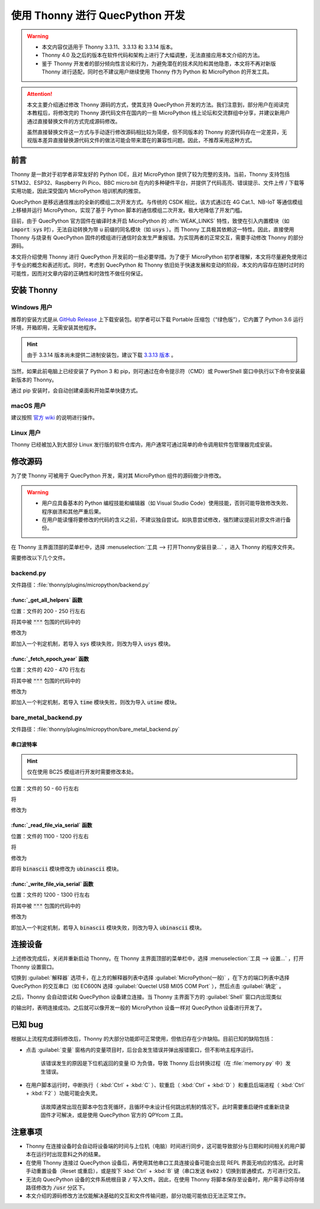 .. 网页标题

.. .. title:: 主页

.. Metadata

.. meta::
   :description: 使用 Thonny 进行 QuecPython 开发
   :keywords: QuecPython, quecpython, MicroPython, micropython, Thonny, thonny

.. 默认语法高亮

.. highlight:: python


使用 Thonny 进行 QuecPython 开发
=====================================================


.. warning:: 

    - 本文内容仅适用于 Thonny 3.3.11、3.3.13 和 3.3.14 版本。
    - Thonny 4.0 及之后的版本在软件代码和架构上进行了大幅调整，无法直接应用本文介绍的方法。
    - 鉴于 Thonny 开发者的部分倾向性言论和行为，为避免潜在的技术风险和其他隐患，本文将不再对新版 Thonny 进行适配，同时也不建议用户继续使用 Thonny 作为 Python 和 MicroPython 的开发工具。


.. attention:: 

    本文主要介绍通过修改 Thonny 源码的方式，使其支持 QuecPython 开发的方法。我们注意到，部分用户在阅读完本教程后，将修改完的 Thonny 源代码文件在国内的一些 MicroPython 线上论坛和交流群组中分享，并建议新用户通过直接替换文件的方式完成源码修改。

    虽然直接替换文件这一方式与手动逐行修改源码相比较为简便，但不同版本的 Thonny 的源代码存在一定差异，无视版本差异直接替换源代码文件的做法可能会带来潜在的兼容性问题。因此，不推荐采用这种方式。



前言
~~~~~~~~~~~~~~~~~~~~~~~~~~~~~~~~~~~~~~~~~~~~~~~

Thonny 是一款对于初学者非常友好的 Python IDE，且对 MicroPython 提供了较为完整的支持。当前，Thonny 支持包括 STM32、ESP32、Raspberry Pi Pico、BBC micro:bit 在内的多种硬件平台，并提供了代码高亮、错误提示、文件上传 / 下载等实用功能，因此深受国内 MicroPython 培训机构的推崇。

QuecPython 是移远通信推出的全新的模组二次开发方式。与传统的 CSDK 相比，该方式通过在 4G Cat.1、NB-IoT 等通信模组上移植并运行 MicroPython，实现了基于 Python 脚本的通信模组二次开发。极大地降低了开发门槛。

目前，由于 QuecPython 官方固件在编译时未开启 MicroPython 的 :dfn:`WEAK_LINKS` 特性，致使在引入内置模块（如 :code:`import sys` 时），无法自动转换为带 :code:`u` 前缀的同名模块（如 :code:`usys` ）。而 Thonny 工具极其依赖这一特性。因此，直接使用 Thonny 与烧录有 QuecPython 固件的模组进行通信时会发生严重报错。为实现两者的正常交互，需要手动修改 Thonny 的部分源码。

本文将介绍使用 Thonny 进行 QuecPython 开发前的一些必要举措。为了便于 MicroPython 初学者理解，本文将尽量避免使用过于专业的概念和表述形式。同时，考虑到 QuecPython 和 Thonny 依旧处于快速发展和变动的阶段，本文的内容存在随时过时的可能性，因而对文章内容的正确性和时效性不做任何保证。


安装 Thonny
~~~~~~~~~~~~~~~~~~~~~~~~~~~~~~~~~~~~~~~~~~~~~

Windows 用户
---------------------------------------------

推荐的安装方式是从 `GitHub Release`_ 上下载安装包。初学者可以下载 Portable 压缩包（“绿色版”），它内置了 Python 3.6 运行环境，开箱即用，无需安装其他程序。

.. _GitHub Release: https://github.com/thonny/thonny/releases

.. hint:: 

    由于 3.3.14 版本尚未提供二进制安装包，建议下载 `3.3.13 版本`_ 。

.. _3.3.13 版本: https://github.com/thonny/thonny/releases/tag/v3.3.13


当然，如果此前电脑上已经安装了 Python 3 和 pip，则可通过在命令提示符（CMD）或 PowerShell 窗口中执行以下命令安装最新版本的 Thonny。

.. code-block:: powershell
    :caption: 通过 pip 安装 Thonny

    python -m pip install thonnyapp

通过 pip 安装时，会自动创建桌面和开始菜单快捷方式。


macOS 用户
-------------------------------------------------

建议按照 `官方 wiki`_ 的说明进行操作。

.. _官方 wiki: https://github.com/thonny/thonny/wiki/MacOSX


Linux 用户
--------------------------------------------------

Thonny 已经被加入到大部分 Linux 发行版的软件仓库内，用户通常可通过简单的命令调用软件包管理器完成安装。

.. tab-set:: 

    .. tab-item:: Ubuntu

        .. code-block:: bash
            :caption: Ubuntu 安装 Thonny

            sudo apt install python3-tk thonny

    .. tab-item:: Fedora

        .. code-block:: bash
            :caption: Fedora 安装 Thonny

            sudo dnf install python3-tkinter thonny


修改源码
~~~~~~~~~~~~~~~~~~~~~~~~~~~~~~~~~~~~~~~~~~~~~

为了使 Thonny 可被用于 QuecPython 开发，需对其 MicroPython 组件的源码做少许修改。

.. warning:: 

    - 用户应具备基本的 Python 编程技能和编辑器（如 Visual Studio Code）使用技能，否则可能导致修改失败、程序崩溃和其他严重后果。
    - 在用户能读懂将要修改的代码的含义之前，不建议独自尝试。如执意尝试修改，强烈建议提前对原文件进行备份。


在 Thonny 主界面顶部的菜单栏中，选择 :menuselection:`工具 --> 打开Thonny安装目录...` ，进入 Thonny 的程序文件夹。

需要修改以下几个文件。


backend.py
---------------------------------------------

文件路径：:file:`thonny/plugins/micropython/backend.py`


:func:`_get_all_helpers` 函数
^^^^^^^^^^^^^^^^^^^^^^^^^^^^^^^^^^^^^^^^^^^^^

位置：文件的 200 - 250 行左右

将其中被 :code:`"""` 包围的代码中的

.. code-block:: python3
    :caption: 修改前
    :linenos:

    class __thonny_helper:
        import builtins
        try:
            import uos as os
        except builtins.ImportError:
            import os
        import sys    


修改为

.. code-block:: python3
    :caption: 修改后
    :linenos:
    :emphasize-lines: 5, 7, 9, 10

    class __thonny_helper:
        import builtins
        try:
            import uos as os
        except ImportError:
            import os
        try:
            import sys
        except ImportError:
            import usys as sys


即加入一个判定机制，若导入 :code:`sys` 模块失败，则改为导入 :code:`usys` 模块。


:func:`_fetch_epoch_year` 函数
^^^^^^^^^^^^^^^^^^^^^^^^^^^^^^^^^^^^^^^^^^^^^^

位置：文件的 420 - 470 行左右

将其中被 :code:`"""` 包围的代码中的

.. code-block:: python3
    :caption: 修改前
    :linenos:

    try:
        from time import localtime as __thonny_localtime
        __thonny_helper.print_mgmt_value(__thonny_helper.builtins.tuple(__thonny_localtime(%d)))
        del __thonny_localtime
    except __thonny_helper.builtins.Exception as e:
        __thonny_helper.print_mgmt_value(__thonny_helper.builtins.str(e))


修改为

.. code-block:: python3
    :caption: 修改后
    :linenos:
    :emphasize-lines: 2, 4, 5

    try:
        try:
            from time import localtime as __thonny_localtime
        except ImportError:
            from utime import localtime as __thonny_localtime
        __thonny_helper.print_mgmt_value(__thonny_helper.builtins.tuple(__thonny_localtime(%d)))
        del __thonny_localtime
    except __thonny_helper.builtins.Exception as e:
        __thonny_helper.print_mgmt_value(__thonny_helper.builtins.str(e))


即加入一个判定机制，若导入 :code:`time` 模块失败，则改为导入 :code:`utime` 模块。


bare_metal_backend.py
---------------------------------------------

文件路径：:file:`thonny/plugins/micropython/bare_metal_backend.py`

串口波特率
^^^^^^^^^^^^^^^^^^^^^^^^^^^^^^^^^^^^^^^^^^^

.. hint:: 
    仅在使用 BC25 模组进行开发时需要修改本处。

位置：文件的 50 - 60 行左右

将

.. code-block:: python3
    :caption: 修改前
    :linenos:

    BAUDRATE = 115200


修改为

.. code-block:: python3
    :caption: 修改后
    :linenos:

    BAUDRATE = 57600


:func:`_read_file_via_serial` 函数
^^^^^^^^^^^^^^^^^^^^^^^^^^^^^^^^^^^^^^^^^^^^^^^^^

位置：文件的 1100 - 1200 行左右


将

.. code-block:: python3
    :caption: 修改前
    :linenos:

    if hex_mode:
        self._execute_without_output("from binascii import hexlify as __temp_hexlify")    


修改为

.. code-block:: python3
    :caption: 修改后
    :linenos:

    if hex_mode:
        self._execute_without_output("from ubinascii import hexlify as __temp_hexlify")    


即将 :code:`binascii` 模块修改为 :code:`ubinascii` 模块。


:func:`_write_file_via_serial` 函数
^^^^^^^^^^^^^^^^^^^^^^^^^^^^^^^^^^^^^^^^^^^^^^^^^^^

位置：文件的 1200 - 1300 行左右


将其中被 :code:`"""` 包围的代码中的

.. code-block:: python3
    :caption: 修改前
    :linenos:

    from binascii import unhexlify as __thonny_unhex
    def __W(x):
        global __thonny_written
        __thonny_written += __thonny_fp.write(__thonny_unhex(x))
        __thonny_fp.flush()
        if __thonny_helper.builtins.hasattr(__thonny_helper.os, "sync"):
            __thonny_helper.os.sync()    


修改为

.. code-block:: python3
    :caption: 修改后
    :linenos:
    :emphasize-lines: 1, 3, 4

    try:
        from binascii import unhexlify as __thonny_unhex
    except ImportError:
        from ubinascii import unhexlify as __thonny_unhex
    def __W(x):
        global __thonny_written
        __thonny_written += __thonny_fp.write(__thonny_unhex(x))
        __thonny_fp.flush()
        if __thonny_helper.builtins.hasattr(__thonny_helper.os, "sync"):
            __thonny_helper.os.sync()    


即加入一个判定机制，若导入 :code:`binascii` 模块失败，则改为导入 :code:`ubinascii` 模块。


连接设备
~~~~~~~~~~~~~~~~~~~~~~~~~~~~~~~~~~~~~~~~~~~~~~~~~~~

上述修改完成后，关闭并重新启动 Thonny。在 Thonny 主界面顶部的菜单栏中，选择 :menuselection:`工具 --> 设置...` ，打开 Thonny 设置窗口。

切换到 :guilabel:`解释器` 选项卡，在上方的解释器列表中选择 :guilabel:`MicroPython(一般)` ，在下方的端口列表中选择 QuecPython 的交互串口（如 EC600N 选择 :guilabel:`Quectel USB MI05 COM Port` ），然后点击 :guilabel:`确定` 。

之后，Thonny 会自动尝试和 QuecPython 设备建立连接。当 Thonny 主界面下方的 :guilabel:`Shell` 窗口内出现类似


.. code-block:: text
    :caption: QuecPython 启动输出
    

      ____                          __  __           
     / __ \__ _____ _______  __ __ / /_/ / ___  ___ 
    / /_/ / // / -_) __/ _ \/ // / __/ _ \/ _ \/ _ \
    \___\_\_,_/\__/\__/ .__/\_, /\__/_//_/\___/_//_/
                     /_/   /___/                    

    Quecpython v1.12 on Thu_Jan_13_2022_4:46:28_PM ; EC600N with QUECTEL 

    Type "help()" for more information.


的输出时，表明连接成功。之后就可以像开发一般的 MicroPython 设备一样对 QuecPython 设备进行开发了。


已知 bug
~~~~~~~~~~~~~~~~~~~~~~~~~~~~~~~~~~~~~~~~~

根据以上流程完成源码修改后，Thonny 的大部分功能即可正常使用，但依旧存在少许缺陷。目前已知的缺陷包括：

- 点击 :guilabel:`变量` 窗格内的变量项目时，后台会发生错误并弹出报错窗口，但不影响主程序运行。

    该错误发生的原因是下位机返回的变量 ID 为负值，导致 Thonny 后台转换过程（在 :file:`memory.py` 中）发生错误。

- 在用户脚本运行时，中断执行（ :kbd:`Ctrl` + :kbd:`C` ）、软重启（ :kbd:`Ctrl` + :kbd:`D` ）和重启后端进程（ :kbd:`Ctrl` + :kbd:`F2` ）功能可能会失灵。

    该故障通常出现在脚本中包含死循环，且循环中未设计任何跳出机制的情况下。此时需要重启硬件或重新烧录固件才可解决，或是使用 QuecPython 官方的 QPYcom 工具。


注意事项
~~~~~~~~~~~~~~~~~~~~~~~~~~~~~~~~~~~~~~~~~~~~~~

- Thonny 在连接设备时会自动将设备端的时间与上位机（电脑）时间进行同步，这可能导致部分与日期和时间相关的用户脚本在运行时出现意料之外的结果。
- 在使用 Thonny 连接过 QuecPython 设备后，再使用其他串口工具连接设备可能会出现 REPL 界面无响应的情况。此时需手动重置设备（Reset 或重启），或是按下 :kbd:`Ctrl` + :kbd:`B` 键（串口发送 :code:`0x02` ）切换到普通模式，方可进行交互。
- 无法向 QuecPython 设备的文件系统根目录 :code:`/` 写入文件。因此，在使用 Thonny 将脚本保存至设备时，用户需手动将存储路径修改为 :code:`/usr` 分区下。
- 本文介绍的源码修改方法仅能解决基础的交互和文件传输问题，部分功能可能依旧无法正常工作。







